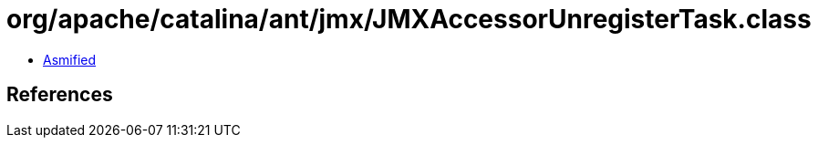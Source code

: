 = org/apache/catalina/ant/jmx/JMXAccessorUnregisterTask.class

 - link:JMXAccessorUnregisterTask-asmified.java[Asmified]

== References

